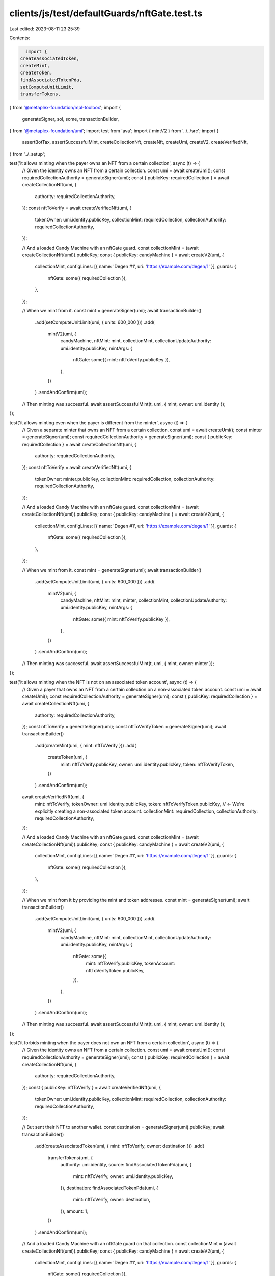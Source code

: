 clients/js/test/defaultGuards/nftGate.test.ts
=============================================

Last edited: 2023-08-11 23:25:39

Contents:

.. code-block:: ts

    import {
  createAssociatedToken,
  createMint,
  createToken,
  findAssociatedTokenPda,
  setComputeUnitLimit,
  transferTokens,
} from '@metaplex-foundation/mpl-toolbox';
import {
  generateSigner,
  sol,
  some,
  transactionBuilder,
} from '@metaplex-foundation/umi';
import test from 'ava';
import { mintV2 } from '../../src';
import {
  assertBotTax,
  assertSuccessfulMint,
  createCollectionNft,
  createNft,
  createUmi,
  createV2,
  createVerifiedNft,
} from '../_setup';

test('it allows minting when the payer owns an NFT from a certain collection', async (t) => {
  // Given the identity owns an NFT from a certain collection.
  const umi = await createUmi();
  const requiredCollectionAuthority = generateSigner(umi);
  const { publicKey: requiredCollection } = await createCollectionNft(umi, {
    authority: requiredCollectionAuthority,
  });
  const nftToVerify = await createVerifiedNft(umi, {
    tokenOwner: umi.identity.publicKey,
    collectionMint: requiredCollection,
    collectionAuthority: requiredCollectionAuthority,
  });

  // And a loaded Candy Machine with an nftGate guard.
  const collectionMint = (await createCollectionNft(umi)).publicKey;
  const { publicKey: candyMachine } = await createV2(umi, {
    collectionMint,
    configLines: [{ name: 'Degen #1', uri: 'https://example.com/degen/1' }],
    guards: {
      nftGate: some({ requiredCollection }),
    },
  });

  // When we mint from it.
  const mint = generateSigner(umi);
  await transactionBuilder()
    .add(setComputeUnitLimit(umi, { units: 600_000 }))
    .add(
      mintV2(umi, {
        candyMachine,
        nftMint: mint,
        collectionMint,
        collectionUpdateAuthority: umi.identity.publicKey,
        mintArgs: {
          nftGate: some({ mint: nftToVerify.publicKey }),
        },
      })
    )
    .sendAndConfirm(umi);

  // Then minting was successful.
  await assertSuccessfulMint(t, umi, { mint, owner: umi.identity });
});

test('it allows minting even when the payer is different from the minter', async (t) => {
  // Given a separate minter that owns an NFT from a certain collection.
  const umi = await createUmi();
  const minter = generateSigner(umi);
  const requiredCollectionAuthority = generateSigner(umi);
  const { publicKey: requiredCollection } = await createCollectionNft(umi, {
    authority: requiredCollectionAuthority,
  });
  const nftToVerify = await createVerifiedNft(umi, {
    tokenOwner: minter.publicKey,
    collectionMint: requiredCollection,
    collectionAuthority: requiredCollectionAuthority,
  });

  // And a loaded Candy Machine with an nftGate guard.
  const collectionMint = (await createCollectionNft(umi)).publicKey;
  const { publicKey: candyMachine } = await createV2(umi, {
    collectionMint,
    configLines: [{ name: 'Degen #1', uri: 'https://example.com/degen/1' }],
    guards: {
      nftGate: some({ requiredCollection }),
    },
  });

  // When we mint from it.
  const mint = generateSigner(umi);
  await transactionBuilder()
    .add(setComputeUnitLimit(umi, { units: 600_000 }))
    .add(
      mintV2(umi, {
        candyMachine,
        nftMint: mint,
        minter,
        collectionMint,
        collectionUpdateAuthority: umi.identity.publicKey,
        mintArgs: {
          nftGate: some({ mint: nftToVerify.publicKey }),
        },
      })
    )
    .sendAndConfirm(umi);

  // Then minting was successful.
  await assertSuccessfulMint(t, umi, { mint, owner: minter });
});

test('it allows minting when the NFT is not on an associated token account', async (t) => {
  // Given a payer that owns an NFT from a certain collection on a non-associated token account.
  const umi = await createUmi();
  const requiredCollectionAuthority = generateSigner(umi);
  const { publicKey: requiredCollection } = await createCollectionNft(umi, {
    authority: requiredCollectionAuthority,
  });
  const nftToVerify = generateSigner(umi);
  const nftToVerifyToken = generateSigner(umi);
  await transactionBuilder()
    .add(createMint(umi, { mint: nftToVerify }))
    .add(
      createToken(umi, {
        mint: nftToVerify.publicKey,
        owner: umi.identity.publicKey,
        token: nftToVerifyToken,
      })
    )
    .sendAndConfirm(umi);
  await createVerifiedNft(umi, {
    mint: nftToVerify,
    tokenOwner: umi.identity.publicKey,
    token: nftToVerifyToken.publicKey, // <- We're explicitly creating a non-associated token account.
    collectionMint: requiredCollection,
    collectionAuthority: requiredCollectionAuthority,
  });

  // And a loaded Candy Machine with an nftGate guard.
  const collectionMint = (await createCollectionNft(umi)).publicKey;
  const { publicKey: candyMachine } = await createV2(umi, {
    collectionMint,
    configLines: [{ name: 'Degen #1', uri: 'https://example.com/degen/1' }],
    guards: {
      nftGate: some({ requiredCollection }),
    },
  });

  // When we mint from it by providing the mint and token addresses.
  const mint = generateSigner(umi);
  await transactionBuilder()
    .add(setComputeUnitLimit(umi, { units: 600_000 }))
    .add(
      mintV2(umi, {
        candyMachine,
        nftMint: mint,
        collectionMint,
        collectionUpdateAuthority: umi.identity.publicKey,
        mintArgs: {
          nftGate: some({
            mint: nftToVerify.publicKey,
            tokenAccount: nftToVerifyToken.publicKey,
          }),
        },
      })
    )
    .sendAndConfirm(umi);

  // Then minting was successful.
  await assertSuccessfulMint(t, umi, { mint, owner: umi.identity });
});

test('it forbids minting when the payer does not own an NFT from a certain collection', async (t) => {
  // Given the identity owns an NFT from a certain collection.
  const umi = await createUmi();
  const requiredCollectionAuthority = generateSigner(umi);
  const { publicKey: requiredCollection } = await createCollectionNft(umi, {
    authority: requiredCollectionAuthority,
  });
  const { publicKey: nftToVerify } = await createVerifiedNft(umi, {
    tokenOwner: umi.identity.publicKey,
    collectionMint: requiredCollection,
    collectionAuthority: requiredCollectionAuthority,
  });

  // But sent their NFT to another wallet.
  const destination = generateSigner(umi).publicKey;
  await transactionBuilder()
    .add(createAssociatedToken(umi, { mint: nftToVerify, owner: destination }))
    .add(
      transferTokens(umi, {
        authority: umi.identity,
        source: findAssociatedTokenPda(umi, {
          mint: nftToVerify,
          owner: umi.identity.publicKey,
        }),
        destination: findAssociatedTokenPda(umi, {
          mint: nftToVerify,
          owner: destination,
        }),
        amount: 1,
      })
    )
    .sendAndConfirm(umi);

  // And a loaded Candy Machine with an nftGate guard on that collection.
  const collectionMint = (await createCollectionNft(umi)).publicKey;
  const { publicKey: candyMachine } = await createV2(umi, {
    collectionMint,
    configLines: [{ name: 'Degen #1', uri: 'https://example.com/degen/1' }],
    guards: {
      nftGate: some({ requiredCollection }),
    },
  });

  // When the payer tries to mint from it.
  const mint = generateSigner(umi);
  const promise = transactionBuilder()
    .add(setComputeUnitLimit(umi, { units: 600_000 }))
    .add(
      mintV2(umi, {
        candyMachine,
        nftMint: mint,
        collectionMint,
        collectionUpdateAuthority: umi.identity.publicKey,
        mintArgs: {
          nftGate: some({ mint: nftToVerify }),
        },
      })
    )
    .sendAndConfirm(umi);

  // Then we expect an error.
  await t.throwsAsync(promise, { message: /MissingNft/ });
});

test('it forbids minting when the payer tries to provide an NFT from the wrong collection', async (t) => {
  // Given the identity owns an NFT from a collection A.
  const umi = await createUmi();
  const requiredCollectionAuthorityA = generateSigner(umi);
  const { publicKey: requiredCollectionA } = await createCollectionNft(umi, {
    authority: requiredCollectionAuthorityA,
  });
  const { publicKey: nftToVerify } = await createVerifiedNft(umi, {
    tokenOwner: umi.identity.publicKey,
    collectionMint: requiredCollectionA,
    collectionAuthority: requiredCollectionAuthorityA,
  });

  // And a loaded Candy Machine with an nftGate guard on a Collection B.
  const requiredCollectionAuthorityB = generateSigner(umi);
  const { publicKey: requiredCollectionB } = await createCollectionNft(umi, {
    authority: requiredCollectionAuthorityB,
  });
  const collectionMint = (await createCollectionNft(umi)).publicKey;
  const { publicKey: candyMachine } = await createV2(umi, {
    collectionMint,
    configLines: [{ name: 'Degen #1', uri: 'https://example.com/degen/1' }],
    guards: {
      nftGate: some({ requiredCollection: requiredCollectionB }),
    },
  });

  // When the identity tries to mint from it using its collection A NFT.
  const mint = generateSigner(umi);
  const promise = transactionBuilder()
    .add(setComputeUnitLimit(umi, { units: 600_000 }))
    .add(
      mintV2(umi, {
        candyMachine,
        nftMint: mint,
        collectionMint,
        collectionUpdateAuthority: umi.identity.publicKey,
        mintArgs: {
          nftGate: some({ mint: nftToVerify }),
        },
      })
    )
    .sendAndConfirm(umi);

  // Then we expect an error.
  await t.throwsAsync(promise, { message: /InvalidNftCollection/ });
});

test('it forbids minting when the payer tries to provide an NFT from an unverified collection', async (t) => {
  // Given a payer that owns an unverified NFT from a certain collection.
  const umi = await createUmi();
  const requiredCollectionAuthority = generateSigner(umi);
  const { publicKey: requiredCollection } = await createCollectionNft(umi, {
    authority: requiredCollectionAuthority,
  });
  const { publicKey: nftToVerify } = await createNft(umi, {
    tokenOwner: umi.identity.publicKey,
  });

  // And a loaded Candy Machine with an nftGate guard.
  const collectionMint = (await createCollectionNft(umi)).publicKey;
  const { publicKey: candyMachine } = await createV2(umi, {
    collectionMint,
    configLines: [{ name: 'Degen #1', uri: 'https://example.com/degen/1' }],
    guards: {
      nftGate: some({ requiredCollection }),
    },
  });

  // When the payer tries to mint from it using its unverified NFT.
  const mint = generateSigner(umi);
  const promise = transactionBuilder()
    .add(setComputeUnitLimit(umi, { units: 600_000 }))
    .add(
      mintV2(umi, {
        candyMachine,
        nftMint: mint,
        collectionMint,
        collectionUpdateAuthority: umi.identity.publicKey,
        mintArgs: {
          nftGate: some({ mint: nftToVerify }),
        },
      })
    )
    .sendAndConfirm(umi);

  // Then we expect an error.
  await t.throwsAsync(promise, { message: /InvalidNftCollection/ });
});

test('it charges a bot tax when trying to mint without owning the right NFT', async (t) => {
  // Given a loaded Candy Machine with an nftGate guard and a bot tax guard.
  const umi = await createUmi();
  const { publicKey: requiredCollection } = await createCollectionNft(umi);
  const collectionMint = (await createCollectionNft(umi)).publicKey;
  const { publicKey: candyMachine } = await createV2(umi, {
    collectionMint,
    configLines: [{ name: 'Degen #1', uri: 'https://example.com/degen/1' }],
    guards: {
      botTax: some({ lamports: sol(0.1), lastInstruction: true }),
      nftGate: some({ requiredCollection }),
    },
  });

  // When we try to mint from it using any NFT that's not from the required collection.
  const wrongNft = await createNft(umi);
  const mint = generateSigner(umi);
  const { signature } = await transactionBuilder()
    .add(setComputeUnitLimit(umi, { units: 600_000 }))
    .add(
      mintV2(umi, {
        candyMachine,
        nftMint: mint,
        collectionMint,
        collectionUpdateAuthority: umi.identity.publicKey,
        mintArgs: {
          nftGate: some({ mint: wrongNft.publicKey }),
        },
      })
    )
    .sendAndConfirm(umi);

  // Then we expect a bot tax error.
  await assertBotTax(t, umi, mint, signature, /InvalidNftCollection/);
});


